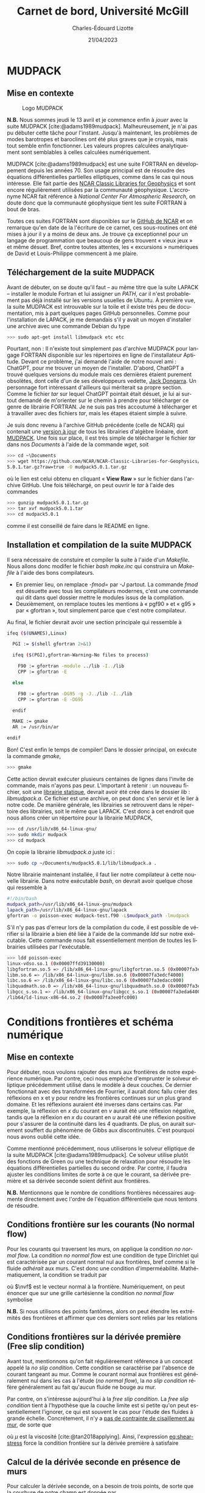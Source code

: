 #+title: Carnet de bord, Université McGill
#+author: Charles-Édouard Lizotte
#+date: 21/04/2023
#+LATEX_CLASS: org-report
#+CITE_EXPORT: natbib
#+LANGUAGE: fr
#+BIBLIOGRAPHY: master-bibliography.bib
#+OPTIONS: toc:nil title:nil


\mytitlepage
\tableofcontents\newpage


* MUDPACK
** Mise en contexte


#+NAME: logomud
#+CAPTION: Logo MUDPACK
#+ATTR_LATEX:  :width 0.38\textwidth :float wrap :placement [17]{r}{0.41\textwidth} \vspace{-\baselineskip}
[[file:figures/logos/SPHERE.png]]

*N.B.* Nous sommes jeudi le 13 avril et je commence enfin à /jouer/ avec la suite MUDPACK   [cite:@adams1989mudpack].
Malheureusement, je n'ai pas pu débuter cette tâche pour l'instant.
Jusqu'à maintenant, les problèmes de modes barotropes et baroclines ont été plus graves que je croyais, mais tout semble enfin fonctionner.
Les valeurs propres calculées analytiquement sont semblables à celles calculées numériquement. \bigskip

MUDPACK [cite:@adams1989mudpack] est une suite FORTRAN en développement depuis les années 70.
Son usage principal est de résoudre des équations différentielles partielles elliptiques, comme dans le cas qui nous intéresse.
Elle fait partie des [[https://arc.ucar.edu/knowledge_base/71991310][NCAR Classic Libraries for Geophysics]] et sont encore régulièrement utilisées par la communauté géophysique.
L'accronyme NCAR fait référence à /National Center For Atmospheric Research/, on doute donc que la communauté géophysique tient les suite FORTRAN à bout de bras.\bigskip

Toutes ces suites FORTRAN sont disponibles sur le [[https://github.com/NCAR/NCAR-Classic-Libraries-for-Geophysics][GitHub de NCAR]] et on remarque qu'en date de la l'écriture de ce carnet, ces sous-routines ont été mises à jour il y a moins de deux ans.
Je trouve ça exceptionnel pour un langage de programmation que beaucoup de gens trouvent « vieux jeux » et même désuet.
Bref, contre toutes attentes, les « excursions » numériques de David et Louis-Philippe commencent à me plaire.

** Téléchargement de la suite MUDPACK
Avant de débuter, on se doute qu'il faut -- au même titre que la suite LAPACK -- installer le module Fortran et lui assigner un /PATH/, car il n'est probablement pas déjà installé sur les versions usuelles de Ubuntu.
À première vue, la suite MUDPACK est introuvable sur la toile et il existe très peu de documentation, mis à part quelques pages GitHub personnelles.
Comme pour l'installation de LAPACK, je me demandais s'il y avait un moyen d'installer une archive avec une commande Debian du type
#+begin_src bash
  >>> sudo apt-get install libmudpack etc etc
#+end_src
Pourtant, non : Il n'existe tout simplement pas d'archive MUDPACK pour langage FORTRAN disponible sur les répertoires en ligne de l'installateur Aptitude.
Devant ce problème, j'ai demandé l'aide de notre nouvel ami : ChatGPT,  pour me trouver un moyen de l'installer.
D'abord, ChatGPT a trouvé quelques versions du module mais ces dernières étaient purement obsolètes, dont celle d'un de ses développeurs vedette, [[https://netlib.org/utk/people/JackDongarra/][Jack Dongarra]].
Un personnage fort intéressant d'ailleurs qui mériterait sa propre section.
Comme le fichier /tar/ sur lequel ChatGPT pointait était désuet, je lui ai surtout demandé de m'orienter sur le chemin à prendre pour télécharger ce genre de librairie FORTRAN.
Je ne suis pas très accoutumé à télécharger et à travailler avec des fichiers /tar/, mais les étapes étaient simple à suivre.\newline

Je suis donc revenu à l'archive GitHub précédente (celle de NCAR) qui contenait une [[https://github.com/NCAR/NCAR-Classic-Libraries-for-Geophysics][version à jour]]  de tous les librairies d'algèbre linéaire, dont [[https://github.com/NCAR/NCAR-Classic-Libraries-for-Geophysics/tree/main/MudPack][MUDPACK]].
Une fois sur place, il est très simple de télécharger le fichier /tar/ dans nos /Documents/ à l'aide de la commande /wget/, soit
#+begin_src bash
  >>> cd ~\Documents
  >>> wget https://github.com/NCAR/NCAR-Classic-Libraries-for-Geophysics/blob/main/MudPack/mudpack
  5.0.1.tar.gz?raw=true -O mudpack5.0.1.tar.gz
#+end_src
où le lien est celui obtenu en cliquant « *View Raw* » sur le fichier dans l'archive GitHub.
Une fois téléchargé, on peut ouvrir le /tar/ à l'aide des commandes
#+begin_src bash
  >>> gunzip mudpack5.0.1.tar.gz
  >>> tar xvf mudpack5.0.1.tar
  >>> cd mudpack5.0.1
#+end_src
comme il est conseillé de faire dans le README en ligne.

** Installation et compilation de la suite MUDPACK
Il sera nécessaire de constuire et compiler la suite à l'aide d'un /Makefile/.
Nous allons donc modifer le fichier /bash/ /make.inc/ qui construira un /Makefile/ à l'aide des bons compilateurs.
+ En premier lieu, on remplace /-fmod=/ par /-J/ partout. La commande /fmod/ est désuette avec tous les compilateurs modernes, c'est une commande qui dit dans quel dossier mettre le modules issus de la compilation.
+ Deuxièmement, on remplace toutes les mentions  à « pgf90 » et « g95 » par « gfortran », tout simplement parce que c'est notre compilateur.
  
Au final, le fichier devrait avoir une section principale qui ressemble à

#+begin_src bash
ifeq ($(UNAMES),Linux)

  PGI := $(shell gfortran 2>&1)

  ifeq ($(PGI),gfortran-Warning-No files to process)

    F90 := gfortran -module ../lib -I../lib
    CPP := gfortran -E

  else

    F90 := gfortran -DG95 -g -J../lib -I../lib 
    CPP := gfortran -E -DG95

  endif

  MAKE := gmake
  AR := /usr/bin/ar

endif
#+end_src

Bon! C'est enfin le temps de compiler! Dans le dossier principal, on exécute la commande /gmake/,
#+begin_src bash
  >>> gmake
#+end_src
Cette action devrait exécuter plusieurs centaines de lignes dans l'invite de commande, mais n'ayons pas peur.
L'important à retenir : un nouveau fichier, soit une [[https://docs.oracle.com/cd/E19957-01/805-4940/6j4m1u7ov/index.html][librairie statique]], devrait avoir été crée dans le dossier /lib/ : /libmudpack.a/.
Ce fichier est une archive, on peut donc s'en servir et le lier à notre code.
De manière générale, les librairies se retrouvent dans le répertoire des librairies, soit le même que LAPACK.
C'est donc à cet endroit que nous allons créer un répertoire pour la librairie MUDPACK,
#+begin_src bash
  >>> cd /usr/lib/x86_64-linux-gnu/
  >>> sudo mkdir mudpack
  >>> cd mudpack
#+end_src
On copie la librairie /libmudpack.a/ juste ici :
#+begin_src bash
  >>> sudo cp ~/Documents/mudpack5.0.1/lib/libmudpack.a .
#+end_src

Notre librairie maintenant installée, il faut lier notre compilateur à cette nouvelle librairie.
Dans notre exécutable /bash/, on devrait avoir quelque chose qui ressemble à
#+begin_src bash
  #!/bin/bash
  mudpack_path=/usr/lib/x86_64-linux-gnu/mudpack
  lapack_path=/usr/lib/x86_64-linux-gnu/lapack
  gfortran -o poisson-exec mudpack-test.f90 -L$mudpack_path -lmudpack
#+end_src
S'il n'y pas pas d'erreur lors de la compilation du code, il est possible de vérifier si la librairie a bien été liée à l'aide de la commande /ldd/ sur notre exécutable.
Cette commande nous fait essentiellement mention de toutes les librairies utilisées par l'exécutable.
#+begin_src bash
  >>> ldd poisson-exec
  linux-vdso.so.1 (0x00007ffd39130000)
  libgfortran.so.5 => /lib/x86_64-linux-gnu/libgfortran.so.5 (0x00007fa3edddb000)
  libm.so.6 => /lib/x86_64-linux-gnu/libm.so.6 (0x00007fa3edcf4000)
  libc.so.6 => /lib/x86_64-linux-gnu/libc.so.6 (0x00007fa3edacc000)
  libquadmath.so.0 => /lib/x86_64-linux-gnu/libquadmath.so.0 (0x00007fa3eda84000)
  libgcc_s.so.1 => /lib/x86_64-linux-gnu/libgcc_s.so.1 (0x00007fa3eda64000)
  /lib64/ld-linux-x86-64.so.2 (0x00007fa3ee0fc000)
#+end_src

* Conditions frontières et schéma numérique
** Mise en contexte
#+CAPTION: Représentation de la grille numérique utilisée pour le modèle en eau peu profonde (type [[https://en.wikipedia.org/wiki/Arakawa_grids][Arakawa-C]] )
#+NAME: fig:grille
\begin{wrapfigure}[20]{r}{0.45\textwidth}
\vspace{-\baselineskip}
\centering
\begin{tikzpicture}[scale=2.7]
% Grille : 
\draw[step=1.0,black,dotted] (1.,1.) grid (3.25,3.25);
% Flèches en v : 
\foreach \x in {1,2}
\foreach \y in {1,2,3}
{
    \draw [-{latex},red]
              (\x + 0.5, \y - 0.1 ) --
              (\x + 0.5, \y + 0.1);
    \draw [] (\x + 0.5, \y + 0.0) node [red,right] {$v\pt [\x,\y]$};
}
% Flèches en u :
\foreach \x in {1,2,3}
\foreach \y in {1,2}
{
    \draw [-{latex},blue](\x - 0.1 , \y + 0.5 ) --
              node [below,blue] {$u\pt[\x,\y]$}
              (\x + 0.1, \y + 0.5);
}
% Points aux coins :
\foreach \x in {1,2,3}
\foreach \y in {1,2,3}
{
\fill [black] (\x, \y) circle (0.5pt);
}
% Milieux :
\foreach \x in {1,2}
\foreach \y in {1,2}
{\draw (\x+0.5,\y+0.5) node [] {$\qty[\pt\x,\y\pt]$} ;}
% Flèches
\node [] at (1.5,0.75) (dx1) {$\Delta x$};
\draw [-{latex}|] (dx1) -- (1,0.75);
\draw [-{latex}|] (dx1) -- (2,0.75);
\node [] at (0.70,1.5) (dy1) {$\Delta y$};
\draw [-{latex}|] (dy1) -- (0.70,1);
\draw [-{latex}|] (dy1) -- (0.70,2);
\end{tikzpicture}
\end{wrapfigure}

Pour débuter, nous voulons rajouter des murs aux frontières de notre expérience numérique.
Par contre, ceci nous empêche d'emprunter le solveur elliptique précédemment utilisé dans le modèle à deux couches.
Ce dernier fonctionnait avec des transformées de Fourrier, il aurait donc fallu créer des réflexions en x et y pour rendre les frontières continues sur un plus grand domaine.
Et les réflexions auraient été inverses dans certains cas.
Par exemple, la réflexion en $x$ du courant en $v$ aurait été une réflexion négative, tandis que la réflexion en $x$ du courant en $u$ aurait été une réflexion positive pour s'assurer de la continuité dans les 4 quadrants.
De plus, on aurait surement souffert du phénomène de Gibbs aux discontinuités.
C'est pourquoi nous avons oublié cette idée.\bigskip

Comme mentionné précédemment, nous utiliserons le solveur elliptique de la suite MUDPACK [cite:@adams1989mudpack].
Ce solveur utilise plutôt des fonctions de Green ou une technique de relaxation pour résoudre les équations différentielles partielles du second ordre.
Par contre, il faudra ajuster les conditions limites de sorte à ce que le courant, sa dérivée première et sa dérivée seconde soient définit aux frontières.\bigskip

*N.B.* Mentionnons que le nombre de conditions frontières nécessaires augmente directement avec l'ordre de l'équation différentielle que nous tentons de résoudre.

** Conditions frontière sur les courants (No normal flow)
Pour les courants qui traversent les murs, on applique la condition /no normal flow/.
La condition /no normal flow/ est une condition de type Dirichlet qui est caractérisée par un courant normal nul aux frontières, bref comme si le fluide /adhérait/ aux murs.
C'est donc une condition d'imperméabilité.
Mathématiquement, la condition se traduit par
\begin{equation}
\vb{u} \cdot \nvf =0,
\end{equation}
où $\nvf$ est le vecteur normal à la frontière.
Numériquement, on peut énoncer que sur une grille cartésienne la condition /no normal flow/ symbolise
\begin{subequations}
\begin{align}
  &&(\text{Frontières verticales}) && u\pt[1\pt,:] = 0 && \text{et} && u\pt[:\pt,nx] = 0,&& \\
  &&(\text{Frontières horizontales}) && v\pt[:\pt,1] = 0 && \text{et} && v\pt[:\pt,ny] = 0,&&  
\end{align}
\end{subequations}

*N.B.* Si nous utilisons des points fantômes, alors on peut étendre les extrémités des frontières et affirmer que ces derniers sont reliés par les relations
\begin{subequations}
\begin{align}
(\text{Courant }u) &&  u\pt[\pt:\pt,0] = u\pt[\pt:\pt,1] && \text{et} && u\pt[\pt:\pt,ny+1] &= u\pt[\pt:\pt,ny],&&\\
(\text{Courant }v) &&  v\pt[0,\pt:\pt] = v\pt[1,\pt:\pt] && \text{et} && v\pt[nx+1,\pt:\pt] &= v\pt[nx,\pt:\pt].&&
\end{align}
\end{subequations}

** Conditions frontières sur la dérivée première (Free slip condition)
Avant tout, mentionnons qu'on fait régulièreement référence à un concept appelé la /no slip condition/.
Cette condition se caractérise par l'absence de courant tangeant au mur.
Comme le courant normal aux frontières est généralement nul dans les cas à l'étude (/no normal flow/), la /no slip condition/ réfère généralement au fait qu'aucun fluide ne bouge au mur.\bigskip

Par contre, on s'intéresse aujourd'hui à la /free slip condition/.
La /free slip condition/ tient à l'hypothèse que la couche limite est si petite qu'on peut essentiellement l'ignorer, ce qui est souvent le cas pour l'étude des fluides à grande échelle.
Concrétement, il n'y a [[https://physics.stackexchange.com/questions/383096/understanding-free-slip-boundary-condition#:~:text=On%20the%20other%20hand%2C%20the,the%20tangential%20component%20is%20unrestricted.][pas de contrainte de cisaillement au mur]], de sorte que
#+NAME: eq:shear-stress
\begin{align}
&&\eval{\qty(\boldsymbol{\tau}_x = \mu \pdv{u}{y})\pt }_{\pt\{xi,xf\}} = 0\pt, && \text{et} &&
  \eval{\qty(\boldsymbol{\tau}_x = \mu \pdv{u}{y})\pt }_{\pt\{yi,yf\}} = 0\pt. &&
\end{align}
où $\mu$ est la viscosité [cite:@tan2018applying].
Ainsi, l'expression [[eq:shear-stress]] force la condition frontière sur la dérivée première à satisfaire 
\begin{equation}
\boxed{\hspace{0.7cm}\eval{\pdv{v}{x}\pt }_{\pt\{xa,xf\}} = 0\pt\ \forall\ y,\hspace{1.3cm} \text{et} \hspace{1.3cm} \eval{\pdv{u}{y}\pt }_{\pt \{yi,yf\}} = 0\pt\ \forall\ x.\hspace{0.7cm}\bigno}
\end{equation}


** Calcul de la dérivée seconde en présence de murs
Pour calculer la dérivée seconde, on a besoin de trois points, de sorte que la courbure de notre champ est donnée par
\begin{equation}
\pdv[2]{u}{x} [i,:\pt] = \frac{u\pt[i-1,:\pt] + u\pt[i+1,:\pt] -2u\pt[i,:\pt]}{\Delta x^2}.
\end{equation}
Et dans notre schéma numérique, la seconde dérivée se positionne au même point que la quantité choisie, le courant en $u$ dans notre cas.\bigskip

Par contre, aux frontières, une partie de cette information est cachée derrière le mur.
Il faut donc trouver un moyen détourné d'obtenir la dérivée seconde.
David a proposé une méthode assez intéressante impliquant les série de Taylor.
On peut réaliser deux séries autour des points aux frontières normales.
Par exemple, on peut prendre $u\pt[1,:]$ et étendre notre série autour de $u\pt[2,:]$ et $u\pt[3,:]$ pour obtenir
\begin{subequations}
\begin{align}
&u[2,:] = u[1,:] + (\Delta x)\ u'[1,:] + (\Delta x)\frac{u''[1,:]}{2} + \order{3},\\
&u[3,:] = u[1,:] + (2\Delta x)u'[1,:] + (2\Delta x)^2\frac{u''[1,:]}{2} + \order{3}.
\end{align}
\end{subequations}
Maintenant, on soustrait les deux équations de sorte à éliminer $u[1,:]$ et retrouver la dérivée suivante, soit
\begin{equation}
\underbrace{u[3,:] - u[2,:]}_{u'[2,\pt:\pt]} = \Delta x\ u'[1,:] +  \frac{3\Delta x^2}{2} u''[1,:]
\end{equation}
et on aboutit à l'expression
\begin{equation}
\boxed{\hspace{0.3cm}
u''[1,:] = \frac{2}{3\Delta x} \big(\vphantom{()}\pt u'[2,:] - u'[1,:]\pt \big).
\hspace{0.3cm}}
\end{equation}
Le même principe est applicable à chaque frontière et dans chaque direction.\newpage

** Étude des conditions frontières et lien avec MUDPACK
#+NAME: fig:mixed-bndy
#+CAPTION: Condition frontière mixte autour d'une région $\Omega$ borné par la courbe $C = C_1\cup C_2$.
\begin{wrapfigure}[14]{r}{0.5\textwidth}
\centering
\begin{tikzpicture}[scale=0.8]
   % Lignes
   \filldraw[black!3] plot[smooth, tension=0.7] coordinates {(-3.,0.5) (-2,3) (1.5,3) (4,3.5) (5,2.5) (5.3,-1) (0,-0.5) (-2.6,-2) (-3.,0.5)};
   \draw[blue,thick]  plot[smooth, tension=0.7] coordinates {(-3.,0.5) (-2,3) (1.5,3) (4,3.5) (5,2.5)};
   \draw[red,thick]  plot[smooth, tension=.7] coordinates { (5,2.5) (5.3,-1) (0,-0.5) (-2.6,-2) (-3.,0.5)};
   % Points
   \filldraw[black] (5,2.5) circle (2pt);
   \filldraw[black] (-3.,0.5) circle (2pt);
   % Noms des courbes
   \draw [red]  (-2.3,-1) node {\large$C_1$};
   \draw [blue] (3.8,2.8) node {\large$C_2$};
   \draw [black!70] (1.6,1.2) node {\Large$\Omega(C)$};
   % Conditions frontières
   \draw (0.6,-1.2) node {\large$\phi|_{C_1} = \phi_0$};
   \draw (-1.1,2.1) node {\large $\eval{\pdv{\phi}{n}}_{C_2}\hspace{-0.3cm}= f$};
\end{tikzpicture}
\end{wrapfigure}

Pour chaque frontière, il est possible d'appliquer une condition différente sur la fonction $\phi$.
L'usager a pour sa part trois choix : 
- Le domaine est périodiques sur la frontière (/iparm(2) = 0/);
- La fonction à déterminer ($\phi$) est définit aux frontières (Dirichlet) (/iparm(2) = 1/);
- On spécifie la valeur de la dérivée normale à la frontière (Neumann) et/ou on définit des conditions frontières mixtes (/iparm(2) = 2/).\bigskip

Dans le cas à l'étude, une condition frontière de type Neumann est préférable.
Il est possible de définir des conditions frontières mixtes (Neumann et Dirichlet), mais ce ne sera pas nécessaire pour notre grille.\bigskip

Prenons en exemple la frontière ouest.
Toujours selon la documentation de MUDPACK, les conditions frontière mixtes ont la forme,
\begin{equation}
\pdv*{\phi}{x} + \alpha(y)*\phi(xa,y) = f(y) \hspace{0.5cm} \forall \hspace{0.3cm} y\ \in \ \qty[y_i\pt,y_f], 
\end{equation}
où $\phi(x,y)$ est la solution à déterminer.
Les fonctions $\alpha(y)$ et $f(y)$ restent donc à déterminer pour notre problème aux conditions frontières.\bigskip

On sait que l'évolution du fluide est décrit par le système d'équations
\begin{subequations}
\begin{align}
u\pt (\pt t+1)  = u(t) + \Delta t \pt G_x\pt(x,y,t) + \pdv*{\phi}{x}, \label{eq:evolution}\\
v\pt (\pt t+1)  = v(t) + \Delta t \pt G_y\pt(x,y,t) + \pdv*{\phi}{y},
\end{align}
\end{subequations}
où les termes $G_{x,y}$ sont des termes valisent qui englobent tout le côté droit de nos équations du mouvement dans chaque direction (Coriolis, advection horizontale, gradient de la fonction de Bernouilli, etc).\bigskip

Au mur ouest, on impose la condition d'imperméabilité (/no normal flow/) sur l'équation \ref{eq:evolution} de sorte que $u(x_0,y,t) = 0$ et
\begin{equation}
\eval{\pdv{\phi}{x}}_{x_0} = -\Delta t \pt G_x\pt(x_0,y,t),
\hspace{0.5cm}\Longrightarrow\hspace{0.5cm}
\boxed{\hspace{0.2cm}f(y) = -\Delta t \pt G_x\pt(x,y,t) \hspace{0.35cm}\&\hspace{0.35cm} \alpha(y) = 0 \hspace{0.2cm}}
\end{equation}

Un lecteur avisé serait tenté de vérifier si $G_x = 0$ pour se simplifier la vie.
Vérifions l'état des fonctions $G_{x,y}$ à la frontière ouest,
\begin{equation}
G_x(x_0,y) = \underbrace{\cancelto{0}{u\cdot\qty(\pdv{u}{x})} + \cancelto{0}{v\cdot\qty(\pdv{u}{y})}}_\text{Advection}
\underbrace{\ +\ f v \ \bigno}_\text{Coriolis}
\underbrace{\ +\ \frac{\tau_x}{\rho_o}\ \bigno}_\text{Vent}
\underbrace{\ +\ D_x. \bigno}_\text{Dissip.}
\end{equation}
On peut aisément retirer les termes d'avection, étant donné que ${u(x_0,y)=\pdv*{u}{y}|_{x_0} = 0\ \forall\ y}$.
Malheureusement, les termes ${G_{x,y} \neq 0}$.
Par contre, on note qu'il y aura l'établissement d'un équilibre entre les termes sources et le gradient de pression $\gradient{\phi}$.

#+PRINT_BIBLIOGRAPHY:
